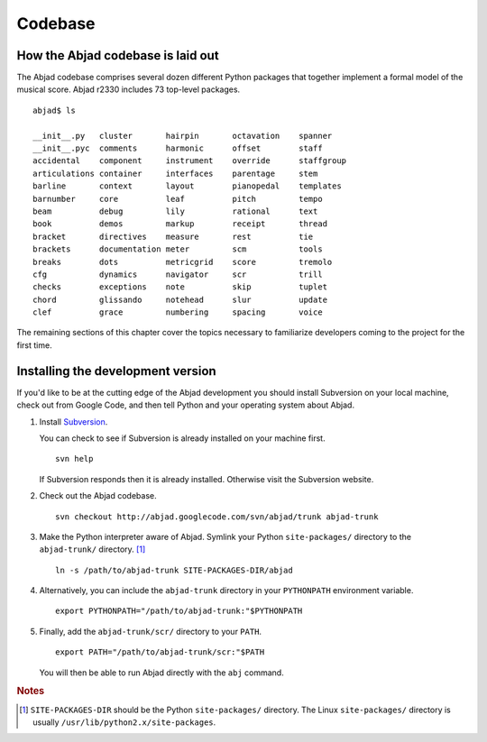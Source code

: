 Codebase
========


How the Abjad codebase is laid out
----------------------------------

The Abjad codebase comprises several dozen different Python packages that
together implement a formal model of the musical score. Abjad r2330 includes
73 top-level packages. ::

   abjad$ ls

   __init__.py   cluster       hairpin       octavation    spanner
   __init__.pyc  comments      harmonic      offset        staff
   accidental    component     instrument    override      staffgroup
   articulations container     interfaces    parentage     stem
   barline       context       layout        pianopedal    templates
   barnumber     core          leaf          pitch         tempo
   beam          debug         lily          rational      text
   book          demos         markup        receipt       thread
   bracket       directives    measure       rest          tie
   brackets      documentation meter         scm           tools
   breaks        dots          metricgrid    score         tremolo
   cfg           dynamics      navigator     scr           trill
   checks        exceptions    note          skip          tuplet
   chord         glissando     notehead      slur          update
   clef          grace         numbering     spacing       voice

The remaining sections of this chapter cover the topics necessary
to familiarize developers coming to the project for the first time.


Installing the development version
----------------------------------

If you'd like to be at the cutting edge of the Abjad development 
you should install Subversion on your local machine,
check out from Google Code,
and then tell Python and your operating system about Abjad.

1. Install `Subversion <http://subversion.tigris.org>`_. 
   
   You can check to see if Subversion is already installed 
   on your machine first. ::

      svn help

   If Subversion responds then it is already installed.
   Otherwise visit the Subversion website.

2. Check out the Abjad codebase. ::

      svn checkout http://abjad.googlecode.com/svn/abjad/trunk abjad-trunk

3. Make the Python interpreter aware of Abjad. Symlink your Python 
   ``site-packages/`` directory to the ``abjad-trunk/`` directory. [#]_ ::

      ln -s /path/to/abjad-trunk SITE-PACKAGES-DIR/abjad

4. Alternatively, you can include the ``abjad-trunk`` directory in
   your ``PYTHONPATH`` environment variable. ::

      export PYTHONPATH="/path/to/abjad-trunk:"$PYTHONPATH

5. Finally, add the ``abjad-trunk/scr/`` directory to your ``PATH``. ::

      export PATH="/path/to/abjad-trunk/scr:"$PATH

   You will then be able to run Abjad directly with the ``abj`` command.

.. rubric:: Notes

.. [#] ``SITE-PACKAGES-DIR`` should be the Python 
   ``site-packages/`` directory.
   The Linux ``site-packages/`` directory is usually 
   ``/usr/lib/python2.x/site-packages``.
